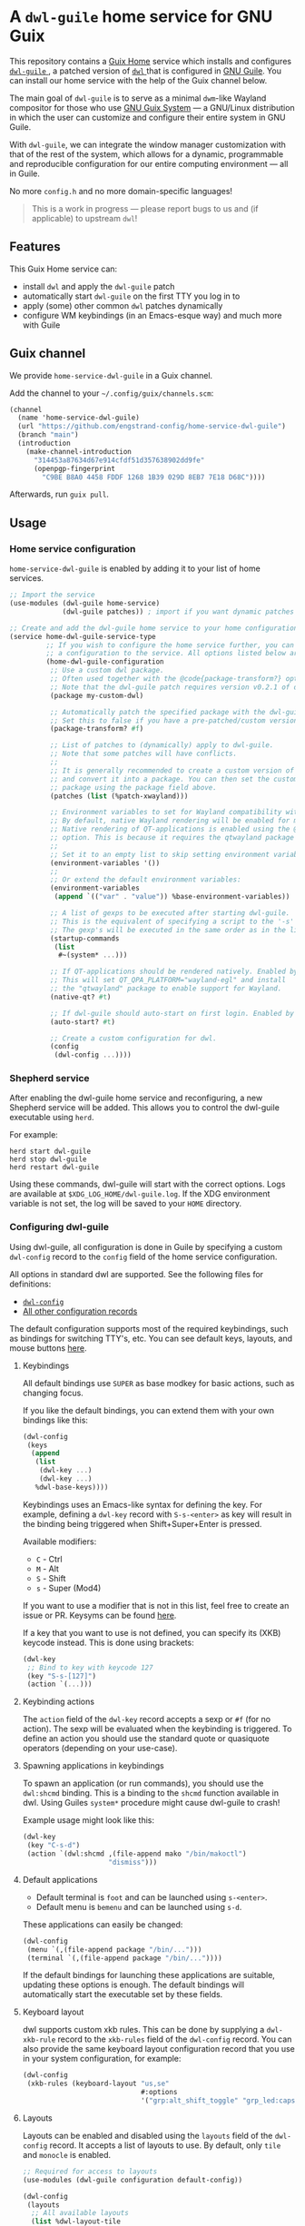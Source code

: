 * A =dwl-guile= home service for GNU Guix
This repository contains a [[https://guix.gnu.org/manual/devel/en/html_node/Home-Configuration.html][Guix Home]] service which installs and configures [[https://github.com/engstrand-config/dwl-guile][ =dwl-guile= ]], a patched version of [[https://github.com/djpohly/dwl][ =dwl= ]] that is configured in [[https://www.gnu.org/software/guile/][GNU Guile]].
You can install our home service with the help of the Guix channel below.

The main goal of =dwl-guile= is to serve as a minimal =dwm=-like Wayland compositor for those who use [[https://guix.gnu.org/][GNU Guix System]] --- a GNU/Linux distribution in which the user can customize and configure their entire system in GNU Guile.

With =dwl-guile=, we can integrate the window manager customization with that of the rest of the system, which allows for a dynamic, programmable and reproducible configuration for our entire computing environment --- all in Guile.

No more =config.h= and no more domain-specific languages!

#+begin_quote
This is a work in progress --- please report bugs to us and (if applicable) to upstream =dwl=!
#+end_quote

** Features
This Guix Home service can:
- install =dwl= and apply the =dwl-guile= patch
- automatically start =dwl-guile= on the first TTY you log in to
- apply (some) other common =dwl= patches dynamically
- configure WM keybindings (in an Emacs-esque way) and much more with Guile

** Guix channel
We provide =home-service-dwl-guile= in a Guix channel.

Add the channel to your =~/.config/guix/channels.scm=:
#+begin_src scheme
(channel
  (name 'home-service-dwl-guile)
  (url "https://github.com/engstrand-config/home-service-dwl-guile")
  (branch "main")
  (introduction
    (make-channel-introduction
      "314453a87634d67e914cfdf51d357638902dd9fe"
      (openpgp-fingerprint
        "C9BE B8A0 4458 FDDF 1268 1B39 029D 8EB7 7E18 D68C"))))
#+end_src
Afterwards, run =guix pull=.

** Usage
*** Home service configuration
=home-service-dwl-guile= is enabled by adding it to your list of home services.
#+begin_src scheme
;; Import the service
(use-modules (dwl-guile home-service)
             (dwl-guile patches)) ; import if you want dynamic patches

;; Create and add the dwl-guile home service to your home configuration.
(service home-dwl-guile-service-type
         ;; If you wish to configure the home service further, you can pass in
         ;; a configuration to the service. All options listed below are optional.
         (home-dwl-guile-configuration
          ;; Use a custom dwl package.
          ;; Often used together with the @code{package-transform?} option.
          ;; Note that the dwl-guile patch requires version v0.2.1 of dwl.
          (package my-custom-dwl)

          ;; Automatically patch the specified package with the dwl-guile patch.
          ;; Set this to false if you have a pre-patched/custom version of dwl-guile.
          (package-transform? #f)

          ;; List of patches to (dynamically) apply to dwl-guile.
          ;; Note that some patches will have conflicts.
          ;;
          ;; It is generally recommended to create a custom version of dwl-guile
          ;; and convert it into a package. You can then set the custom
          ;; package using the package field above.
          (patches (list (%patch-xwayland)))

          ;; Environment variables to set for Wayland compatibility with applications.
          ;; By default, native Wayland rendering will be enabled for most applications.
          ;; Native rendering of QT-applications is enabled using the @code{native-qt?}
          ;; option. This is because it requires the qtwayland package to render natively.
          ;;
          ;; Set it to an empty list to skip setting environment variables:
          (environment-variables '())
          ;;
          ;; Or extend the default environment variables:
          (environment-variables
           (append `(("var" . "value")) %base-environment-variables))

          ;; A list of gexps to be executed after starting dwl-guile.
          ;; This is the equivalent of specifying a script to the '-s' flag of dwl.
          ;; The gexp's will be executed in the same order as in the list.
          (startup-commands
           (list
            #~(system* ...)))

          ;; If QT-applications should be rendered natively. Enabled by default.
          ;; This will set QT_QPA_PLATFORM="wayland-egl" and install
          ;; the "qtwayland" package to enable support for Wayland.
          (native-qt? #t)

          ;; If dwl-guile should auto-start on first login. Enabled by default.
          (auto-start? #t)

          ;; Create a custom configuration for dwl.
          (config
           (dwl-config ...))))
#+end_src

*** Shepherd service
After enabling the dwl-guile home service and reconfiguring, a new Shepherd service will be added. This allows you to control the dwl-guile executable using =herd=.

For example:
#+BEGIN_SRC
herd start dwl-guile
herd stop dwl-guile
herd restart dwl-guile
#+END_SRC

Using these commands, dwl-guile will start with the correct options. Logs are available at =$XDG_LOG_HOME/dwl-guile.log=. If the XDG environment variable is not set, the log will be saved to your =HOME= directory.

*** Configuring dwl-guile
Using dwl-guile, all configuration is done in Guile by specifying a custom =dwl-config= record to the =config= field of the home service configuration.

All options in standard dwl are supported. See the following files for definitions:
- [[https://github.com/engstrand-config/home-service-dwl-guile/blob/dab5118324127c9d251d20007da14af2e3448973/dwl-guile/configuration.scm][ =dwl-config= ]]
- [[https://github.com/engstrand-config/home-service-dwl-guile/blob/main/dwl-guile/configuration/records.scm][All other configuration records]]

The default configuration supports most of the required keybindings, such as bindings for switching TTY's, etc. You can see default keys, layouts, and mouse buttons [[https://github.com/engstrand-config/home-service-dwl-guile/blob/main/dwl-guile/configuration/default-config.scm][here]].

**** Keybindings
All default bindings use =SUPER= as base modkey for basic actions, such as changing focus.

If you like the default bindings, you can extend them with your own bindings like this:
#+BEGIN_SRC scheme
(dwl-config
 (keys
  (append
   (list
    (dwl-key ...)
    (dwl-key ...)
   %dwl-base-keys))))
#+END_SRC

Keybindings uses an Emacs-like syntax for defining the key. For example, defining a =dwl-key= record with =S-s-<enter>= as key will result in the binding being triggered when Shift+Super+Enter is pressed.

Available modifiers:
- =C= - Ctrl
- =M= - Alt
- =S= - Shift
- =s= - Super (Mod4)

If you want to use a modifier that is not in this list, feel free to create an issue or PR. Keysyms can be found [[https://github.com/engstrand-config/home-service-dwl-guile/blob/main/dwl-guile/configuration/keycodes.scm][here]].

If a key that you want to use is not defined, you can specify its (XKB) keycode instead. This is done using brackets:
#+BEGIN_SRC scheme
(dwl-key
 ;; Bind to key with keycode 127
 (key "S-s-[127]")
 (action `(...)))
#+END_SRC

**** Keybinding actions
The =action= field of the =dwl-key= record accepts a sexp or =#f= (for no action). The sexp will be evaluated when the keybinding is triggered. To define an action you should use the standard quote or quasiquote operators (depending on your use-case).

**** Spawning applications in keybindings
To spawn an application (or run commands), you should use the =dwl:shcmd= binding. This is a binding to the =shcmd= function available in dwl. Using Guiles =system*= procedure might cause dwl-guile to crash!

Example usage might look like this:
#+BEGIN_SRC scheme
(dwl-key
 (key "C-s-d")
 (action `(dwl:shcmd ,(file-append mako "/bin/makoctl")
                     "dismiss")))
#+END_SRC

**** Default applications
- Default terminal is =foot= and can be launched using =s-<enter>=.
- Default menu is =bemenu= and can be launched using =s-d=.

These applications can easily be changed:
#+BEGIN_SRC scheme
(dwl-config
 (menu `(,(file-append package "/bin/...")))
 (terminal `(,(file-append package "/bin/..."))))
#+END_SRC

If the default bindings for launching these applications are suitable, updating these options is enough. The default bindings will automatically start the executable set by these fields.

**** Keyboard layout
dwl supports custom xkb rules. This can be done by supplying a =dwl-xkb-rule= record to the =xkb-rules= field of the =dwl-config= record. You can also provide the same keyboard layout configuration record that you use in your system configuration, for example:

#+BEGIN_SRC scheme
(dwl-config
 (xkb-rules (keyboard-layout "us,se"
                             #:options
                             '("grp:alt_shift_toggle" "grp_led:caps" "caps:escape")))
#+END_SRC

**** Layouts
Layouts can be enabled and disabled using the =layouts= field of the =dwl-config= record. It accepts a list of layouts to use. By default, only =tile= and =monocle= is enabled.

#+BEGIN_SRC scheme
;; Required for access to layouts
(use-modules (dwl-guile configuration default-config))

(dwl-config
 (layouts
  ;; All available layouts
  (list %dwl-layout-tile
        %dwl-layout-monocle
        %dwl-layout-floating)))
#+END_SRC

**** Application rules
Application rules is set by providing a list of =dwl-rule= records to the =rules= field of the =dwl-config= record.

For example:
#+BEGIN_SRC scheme
(dwl-config
 (rules
  (list
   (dwl-rule
    ;; Set id and/or title depending on application.
    (id "firefox")
    (title "firefox")
    (floating? #f)
    (tag 2)           ;; Assign to tag 2. -1 (default value) to skip.
    (monitor -1)      ;; Assign to monitor. -1 (default value) to skip.
    (alpha 0.9)       ;; Default application window transparency.

    ;; Patch specific fields.
    ;; Requires %patch-swallow:
    (no-swallow #f)   ;; Disable swallowing for this application.
    (terminal #f))))) ;; If this application can swallow clients.
#+END_SRC

**** Monitor rules
Monitor rules is set by providing a list of =dwl-monitor-rule= records to the =monitor-rules= field of the =dwl-config= record. By default, one single monitor rule is active. This rule will assign every new client to the ="tile"= layout.

Monitors may be transformed to account for rotation or orientation. In C, these are set using enum flags. These flags are exposed as global variables by dwl-guile and you can reference these flags using symbols in your configuration.

For example:
#+BEGIN_SRC scheme
(dwl-config
 (monitor-rules
  (append
   (list
    (dwl-monitor-rule
     (name "DP-1")
     (x 0)
     (y 0)
     (transform 'TRANSFORM-NORMAL)

     ;; Patch specific fields.
     ;; Requires %patch-monitor-config:
     (width 2560)
     (height 1440)
     (refresh-rate 144)
     (adaptive-sync? #t)))
   %dwl-base-monitor-rules)))
#+END_SRC

Available monitor transforms are:
- =TRANSFORM-NORMAL=
- =TRANSFORM-ROTATE-90=
- =TRANSFORM-ROTATE-180=
- =TRANSFORM-ROTATE-270=
- =TRANSFORM-FLIPPED=
- =TRANSFORM-FLIPPED-90=
- =TRANSFORM-FLIPPED-180=
- =TRANSFORM-FLIPPED-270=

**** Mouse buttons
Mouse bindings are configured separately from keybindings using the =buttons= field of the =dwl-config= record. This is because dwl handles keybindings and mouse bindings separately. The =dwl-button= record works just like =dwl-key= and has the same fields.

**** Tag keys and labels
The number of tags and tag labels can be configured using the =tag-keys= field of the =dwl-config= record. It accepts a single =dwl-tag-keys= record. This field is completely optional and you can also add bindings for tags directly to the =keys= field. However, using =dwl-tag-keys=, you can quickly generate keybindings for showing, moving and toggling tags.

For example:
#+BEGIN_SRC scheme
(dwl-config
 (tag-keys
  (dwl-tag-keys
   (view-modifiers "s")           ;; Key modifiers for viewing a single tag
   (tag-modifiers "S-s")          ;; Key modifiers for moving a client to a tag
   (toggle-view-modifiers "C-s")  ;; Key modifiers for toggle visibility of tag
   (toggle-tag-modifiers "C-S-s") ;; Key modifiers for toggling client at tag
   (keys
    ;; List of key/tag pairs, i.e. (key . tag). key is the keysym that should be pressed
    ;; together with one of the modifiers defined above. The tag is the position
    ;; of the tag to target.
    `(("1" . 1)
      ("2" . 2)
      ("3" . 3)
      ("4" . 4)
      ("5" . 5)
      ("6" . 6)
      ("7" . 7)
      ("8" . 8)
      ("9" . 9))))))
#+END_SRC

*** C-bindings for dwl
All functions that allow you to interact with dwl are exposed using the =libguile= API in dwl-guile. Each binding is prefixed with =dwl:= and uses kebab-case as naming scheme, e.g. =dwl:toggle-fullscreen=. There are currently no documentation for these bindings, other than the definitions and implementations [[https://github.com/engstrand-config/dwl-guile/blob/b780d0cded7a1040064d9066f5f41e274e3ffc64/dscm-bindings.h#L305-L373][here]].

*** Patches
**** =%patch-attachabove=
Puts newly spawned clients above the currently selected client. This is useful when you want to be able to spawn new clients without changing the master client.

**** =%patch-focusmonpointer=
Move cursor with monitor focus. This will teleport your mouse to the center of focused monitor.

**** =%patch-monitor-config=
Allows configuration of monitor resolution, refresh rate and adaptive sync, directly in your dwl config.

**** =%patch-movestack=
Move clients up and down the stack. Exposes the =dwl:move-stack= binding that can be used to move clients up or down:
#+BEGIN_SRC scheme
(dwl-key
 (key "S-s-j")
 (action `(dwl:move-stack -1))) ;; Move client down in stack

(dwl-key
 (key "S-s-j")
 (action `(dwl:move-stack +1))) ;; Move client up in stack
#+END_SRC

**** =%patch-swallow=
Allows applications such as terminals to render launched applications in the same window. For example, opening a PDF using zathura will (if enabled) render zathura on top of the terminal, in the same client. Adds additional options to the =dwl-rule= record.

*Note that swallowing does not work for XWayland clients*.

**** =%patch-xwayland=
Enable xwayland support.

*** Extending the home service
You can extend the home service in order to alter the configuration.
This is especially useful if you use something like [[https://github.com/abcdw/rde][ =rde= ]].

There are two convenient syntax macros that you can use:
1. =(modify-dwl-guile config)= --- modifies the home service configuration
  - =config= refers to the =home-dwl-guile-configuration= record
2. =(modify-dwl-guile-config config)= --- modifies the =dwl= configuration
   - =config= refers to the =config= field of the =home-dwl-guile-configuration= record

Consider the following example that adds two new keybindings that dismiss notifications from [[https://github.com/emersion/mako)][ =mako= ]]:

#+begin_src scheme
(simple-service
 'add-mako-dwl-keybindings
 home-dwl-guile-service-type
 (modify-dwl-guile-config
  (config =>
          (dwl-config
           (inherit config)
           (keys
            (append
             (list
              (dwl-key
               (key "C-s-d")
               (action `(system* ,(file-append mako "/bin/makoctl")
                                 "dismiss")))
              (dwl-key
               (key "C-S-s-d")
               (action `(system* ,(file-append mako "/bin/makoctl")
                                 "dismiss" "--all"))))
             (dwl-config-keys config)))))))
#+end_src

You should always /inherit/ the received =config= in order to not override your previous configuration options.
We recursively compose each service extension into a single configuration.

You can find more examples of this in [[https://github.com/engstrand-config/guix-dotfiles][our GNU Guix configuration]], mainly in the =engstrand/features/wayland.scm= file.
